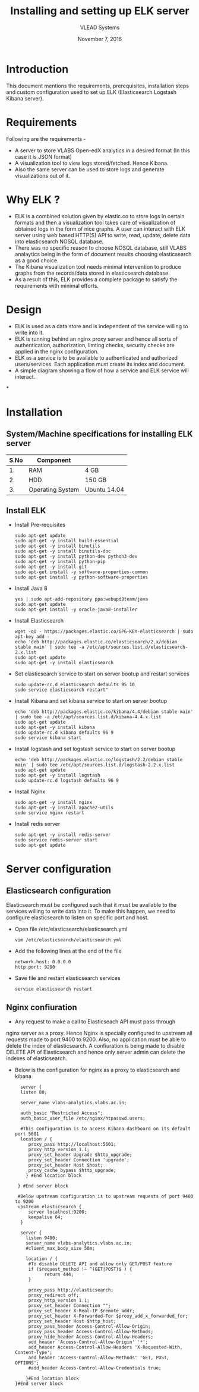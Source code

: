 #+Title: Installing and setting up ELK server 
#+Date: November 7, 2016
#+Author: VLEAD Systems 

* Introduction 
  This document mentions the requirements, prerequisites, installation
  steps and custom configuration used to set up ELK (Elasticsearch
  Logstash Kibana server).

* Requirements 
  Following are the requirements -
  + A server to store VLABS Open-edX analytics in a desired format (In
    this case it is JSON format)
  + A visualization tool to view logs stored/fetched. Hence Kibana.
  + Also the same server can be used to store logs and generate
    visualizations out of it.

* Why ELK ?
  + ELK is a combined solution given by elastic.co to store logs in
    certain formats and then a visualization tool takes care of
    visualization of obtained logs in the form of nice graphs. A user
    can interact with ELK server using web based HTTP(S) API to write,
    read, update, delete data into elasticsearch NOSQL database.
  + There was no specific reason to choose NOSQL database, still VLABS
    analaytics being in the form of document results choosing
    elasticsearch as a good choice.
  + The Kibana visualization tool needs minimal intervention to
    produce graphs from the records/data stored in elasticsearch
    database.
  + As a result of this, ELK provides a complete package to satisfy
    the requirements with minimal efforts.


  
* Design
  + ELK is used as a data store and is independent of the service
    willing to write into it.
  + ELK is running behind an nginx proxy server and hence all sorts of
    authentication, authorization, limting checks, security checks are
    applied in the nginx configuration.
  + ELK as a service is to be available to authenticated and
    authorized users/services. Each application must create its index
    and document.
  + A simple diagram showing a flow of how a service and ELK service
    will interact.

*
  
   
  

  
* Installation
** System/Machine specifications for installing ELK server 
   |------+------------------+--------------|
   | S.No | Component        |              |
   |------+------------------+--------------|
   |   1. | RAM              | 4 GB         |
   |------+------------------+--------------|
   |   2. | HDD              | 150 GB       |
   |------+------------------+--------------|
   |   3. | Operating System | Ubuntu 14.04 |
   |------+------------------+--------------|
   
   
   
  
** Install ELK
   + Install Pre-requisites
     #+BEGIN_SRC command
     sudo apt-get update
     sudo apt-get -y install build-essential
     sudo apt-get -y install binutils
     sudo apt-get -y install binutils-doc
     sudo apt-get -y install python-dev python3-dev
     sudo apt-get -y install python-pip
     sudo apt-get -y install git
     sudo apt-get install -y software-properties-common
     sudo apt-get install -y python-software-properties
     #+END_SRC
   + Install Java 8
     #+BEGIN_SRC command
     yes | sudo apt-add-repository ppa:webupd8team/java
     sudo apt-get update
     sudo apt-get install -y oracle-java8-installer
     #+END_SRC
   + Install Elasticsearch 
     #+BEGIN_SRC command
     wget -qO - https://packages.elastic.co/GPG-KEY-elasticsearch | sudo apt-key add -
     echo 'deb http://packages.elastic.co/elasticsearch/2.x/debian stable main' | sudo tee -a /etc/apt/sources.list.d/elasticsearch-2.x.list
     sudo apt-get update
     sudo apt-get -y install elasticsearch
     #+END_SRC
   + Set elasticsearch service to start on server bootup and restart services
     #+BEGIN_SRC command
     sudo update-rc.d elasticsearch defaults 95 10
     sudo service elasticsearch restart"
     #+END_SRC
   + Install Kibana and set kibana service to start on server bootup 
     #+BEGIN_SRC command
     echo 'deb http://packages.elastic.co/kibana/4.4/debian stable main' | sudo tee -a /etc/apt/sources.list.d/kibana-4.4.x.list
     sudo apt-get update
     sudo apt-get -y install kibana
     sudo update-rc.d kibana defaults 96 9
     sudo service kibana start
     #+END_SRC
   + Install logstash and set logstash service to start on server bootup
     #+BEGIN_SRC command
     echo 'deb http://packages.elastic.co/logstash/2.2/debian stable main' | sudo tee /etc/apt/sources.list.d/logstash-2.2.x.list 
     sudo apt-get update
     sudo apt-get -y install logstash
     sudo update-rc.d logstash defaults 96 9
     #+END_SRC
   + Install Nginx
     #+BEGIN_SRC command
     sudo apt-get -y install nginx
     sudo apt-get -y install apache2-utils
     sudo service nginx restart
     #+END_SRC
   + Install redis server 
     #+BEGIN_SRC command
     sudo apt-get -y install redis-server
     sudo service redis-server start
     sudo apt-get update
     #+END_SRC

* Server configuration
** Elasticsearch configuration
   Elasticsearch must be configured such that it must be available to
   the services willing to write data into it. To make this happen, we
   need to configure elasticsearch to listen on specific port and
   host.
   + Open file /etc/elasticsearch/elasticsearch.yml
     #+BEGIN_SRC command
     vim /etc/elasticsearch/elasticsearch.yml
     #+END_SRC
   + Add the following lines at the end of the file 
     #+BEGIN_SRC command
     network.host: 0.0.0.0
     http.port: 9200
     #+END_SRC
   + Save file and restart elasticsearch services
     #+BEGIN_SRC command
     service elasticsearch restart
     #+END_SRC
** Nginx confiuration
   + Any request to make a call to Elasticseach API must pass through
   nginx server as a proxy.  Hence Nginx is specially configured to
   upstream all requests made to port 9400 to 9200.  Also, no
   application must be able to delete the index of elasticsearch. A
   confiuration is being made to disable DELETE API of Elasticsearch
   and hence only server admin can delete the indexes of
   elasticsearch.
   + Below is the configuration for nginx as a proxy to elasticsearch and kibana 
     #+BEGIN_SRC command
     server {
     listen 80;

     server_name vlabs-analytics.vlabs.ac.in;

     auth_basic "Restricted Access";
     auth_basic_user_file /etc/nginx/htpasswd.users;
     
     #This configuration is to access Kibana dashboard on its default port 5601
     location / {
        proxy_pass http://localhost:5601;
        proxy_http_version 1.1;
        proxy_set_header Upgrade $http_upgrade;
        proxy_set_header Connection 'upgrade';
        proxy_set_header Host $host;
        proxy_cache_bypass $http_upgrade;        
       } #End location block
 
    } #End server block
 
    #Below upstream configuration is to upstream requests of port 9400 to 9200
    upstream elasticsearch {
        server localhost:9200;
        keepalive 64;
     }
 
     server {
       listen 9400;
       server_name vlabs-analytics.vlabs.ac.in;
       #client_max_body_size 50m;

       location / {
        #To disable DELETE API and allow only GET/POST feature
        if ($request_method !~ ^(GET|POST)$ ) {
              return 444;
        }

        proxy_pass http://elasticsearch;
        proxy_redirect off;
        proxy_http_version 1.1;
        proxy_set_header Connection "";
        proxy_set_header X-Real-IP $remote_addr;
        proxy_set_header X-Forwarded-For $proxy_add_x_forwarded_for;
        proxy_set_header Host $http_host;
        proxy_pass_header Access-Control-Allow-Origin;
        proxy_pass_header Access-Control-Allow-Methods;
        proxy_hide_header Access-Control-Allow-Headers;
        add_header 'Access-Control-Allow-Origin' '*';
        add_header Access-Control-Allow-Headers 'X-Requested-With, Content-Type';
        add_header 'Access-Control-Allow-Methods' 'GET, POST, OPTIONS';
        #add_header Access-Control-Allow-Credentials true;

       }#End location block
   }#End server block


     #+END_SRC
